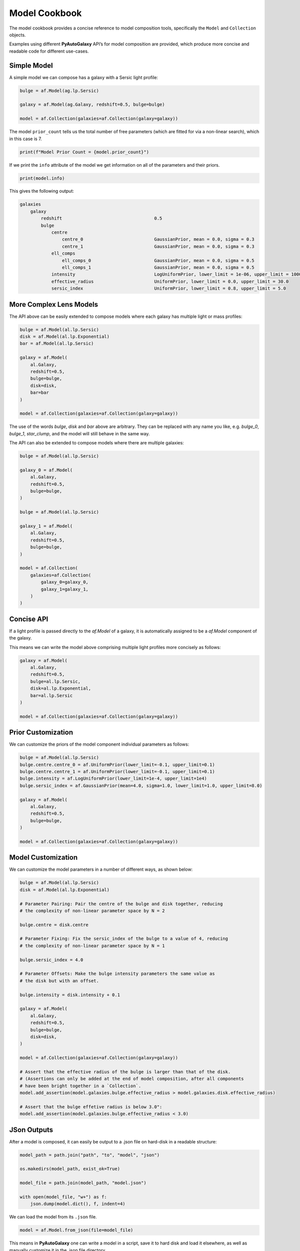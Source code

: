 .. _model_cookbook:

Model Cookbook
==============

The model cookbook provides a concise reference to model composition tools, specifically the ``Model``
and ``Collection`` objects.

Examples using different **PyAutoGalaxy** API’s for model composition are provided, which produce more concise and
readable code for different use-cases.

Simple Model
------------

A simple model we can compose has a galaxy with a Sersic light profile:

.. code-block:: python

    bulge = af.Model(ag.lp.Sersic)
    
    galaxy = af.Model(ag.Galaxy, redshift=0.5, bulge=bulge)
    
    model = af.Collection(galaxies=af.Collection(galaxy=galaxy))

The model ``prior_count`` tells us the total number of free parameters (which are fitted for via a non-linear search),
which in this case is 7.

.. code-block:: python

    print(f"Model Prior Count = {model.prior_count}")

If we print the ``info`` attribute of the model we get information on all of the parameters and their priors.

.. code-block:: python

    print(model.info)

This gives the following output:

.. code-block:: bash

    galaxies
        galaxy
            redshift                                   0.5
            bulge
                centre
                    centre_0                           GaussianPrior, mean = 0.0, sigma = 0.3
                    centre_1                           GaussianPrior, mean = 0.0, sigma = 0.3
                ell_comps
                    ell_comps_0                        GaussianPrior, mean = 0.0, sigma = 0.5
                    ell_comps_1                        GaussianPrior, mean = 0.0, sigma = 0.5
                intensity                              LogUniformPrior, lower_limit = 1e-06, upper_limit = 1000000.0
                effective_radius                       UniformPrior, lower_limit = 0.0, upper_limit = 30.0
                sersic_index                           UniformPrior, lower_limit = 0.8, upper_limit = 5.0

More Complex Lens Models
------------------------

The API above can be easily extended to compose models where each galaxy has multiple light or mass profiles:

.. code-block:: python

    bulge = af.Model(al.lp.Sersic)
    disk = af.Model(al.lp.Exponential)
    bar = af.Model(al.lp.Sersic)

    galaxy = af.Model(
        al.Galaxy,
        redshift=0.5,
        bulge=bulge,
        disk=disk,
        bar=bar
    )

    model = af.Collection(galaxies=af.Collection(galaxy=galaxy))

The use of the words `bulge`, `disk` and `bar` above are arbitrary. They can be replaced with any name you
like, e.g. `bulge_0`, `bulge_1`, `star_clump`, and the model will still behave in the same way.

The API can also be extended to compose models where there are multiple galaxies:

.. code-block:: python

    bulge = af.Model(al.lp.Sersic)

    galaxy_0 = af.Model(
        al.Galaxy,
        redshift=0.5,
        bulge=bulge,
    )

    bulge = af.Model(al.lp.Sersic)

    galaxy_1 = af.Model(
        al.Galaxy,
        redshift=0.5,
        bulge=bulge,
    )

    model = af.Collection(
        galaxies=af.Collection(
            galaxy_0=galaxy_0,
            galaxy_1=galaxy_1, 
        )
    )


Concise API
-----------

If a light profile is passed directly to the `af.Model` of a galaxy, it is automatically assigned to be a `af.Model` 
component of the galaxy.

This means we can write the model above comprising multiple light profiles more concisely as follows:

.. code-block:: python

    galaxy = af.Model(
        al.Galaxy,
        redshift=0.5,
        bulge=al.lp.Sersic,
        disk=al.lp.Exponential,
        bar=al.lp.Sersic
    )

    model = af.Collection(galaxies=af.Collection(galaxy=galaxy))

Prior Customization
-------------------

We can customize the priors of the model component individual parameters as follows:

.. code-block:: python

    bulge = af.Model(al.lp.Sersic)
    bulge.centre.centre_0 = af.UniformPrior(lower_limit=-0.1, upper_limit=0.1)
    bulge.centre.centre_1 = af.UniformPrior(lower_limit=-0.1, upper_limit=0.1)
    bulge.intensity = af.LogUniformPrior(lower_limit=1e-4, upper_limit=1e4)
    bulge.sersic_index = af.GaussianPrior(mean=4.0, sigma=1.0, lower_limit=1.0, upper_limit=8.0)

    galaxy = af.Model(
        al.Galaxy,
        redshift=0.5,
        bulge=bulge,
    )

    model = af.Collection(galaxies=af.Collection(galaxy=galaxy))

Model Customization
-------------------

We can customize the model parameters in a number of different ways, as shown below:

.. code-block:: python

    bulge = af.Model(al.lp.Sersic)
    disk = af.Model(al.lp.Exponential)

    # Parameter Pairing: Pair the centre of the bulge and disk together, reducing
    # the complexity of non-linear parameter space by N = 2

    bulge.centre = disk.centre

    # Parameter Fixing: Fix the sersic_index of the bulge to a value of 4, reducing
    # the complexity of non-linear parameter space by N = 1

    bulge.sersic_index = 4.0

    # Parameter Offsets: Make the bulge intensity parameters the same value as
    # the disk but with an offset.

    bulge.intensity = disk.intensity + 0.1

    galaxy = af.Model(
        al.Galaxy,
        redshift=0.5,
        bulge=bulge,
        disk=disk,
    )

    model = af.Collection(galaxies=af.Collection(galaxy=galaxy))

    # Assert that the effective radius of the bulge is larger than that of the disk.
    # (Assertions can only be added at the end of model composition, after all components
    # have been bright together in a `Collection`.
    model.add_assertion(model.galaxies.bulge.effective_radius > model.galaxies.disk.effective_radius)

    # Assert that the bulge effetive radius is below 3.0":
    model.add_assertion(model.galaxies.bulge.effective_radius < 3.0)

JSon Outputs
------------

After a model is composed, it can easily be output to a .json file on hard-disk in a readable structure:

.. code-block:: python

    model_path = path.join("path", "to", "model", "json")

    os.makedirs(model_path, exist_ok=True)

    model_file = path.join(model_path, "model.json")

    with open(model_file, "w+") as f:
        json.dump(model.dict(), f, indent=4)

We can load the model from its ``.json`` file.

.. code-block:: python

    model = af.Model.from_json(file=model_file)

This means in **PyAutoGalaxy** one can write a model in a script, save it to hard disk and load it elsewhere, as well
as manually customize it in the .json file directory.

Many Profile Models (Advanced)
------------------------------

Features such as the Multi Gaussian Expansion (MGE) and shapelets compose models consisting of 50 - 500+ light
profiles.

The following example notebooks show how to compose and fit these models:

https://github.com/Jammy2211/autogalaxy_workspace/blob/release/notebooks/imaging/modeling/features/multi_gaussian_expansion.ipynb
https://github.com/Jammy2211/autogalaxy_workspace/blob/release/notebooks/imaging/modeling/features/shapelets.ipynb

Model Linking (Advanced)
------------------------

When performing non-linear search chaining, the inferred model of one phase can be linked to the model.

The following example notebooks show how to compose and fit these models:

https://github.com/Jammy2211/autogalaxy_workspace/blob/release/notebooks/imaging/advanced/chaining/start_here.ipynb

Across Datasets (Advanced)
--------------------------

When fitting multiple datasets, model can be composed where the same model component are used across the datasets
but certain parameters are free to vary across the datasets.

The following example notebooks show how to compose and fit these models:

https://github.com/Jammy2211/autogalaxy_workspace/blob/release/notebooks/multi/modeling/start_here.ipynb

Relations (Advanced)
--------------------

In the model above, an extra free parameter ``intensity`` was added for every dataset.

With 2 datasets this did not produce a complex model, but if there are 5+ datasets one will quickly find that the
model complexity increases dramatically.

We can therefore compose models where the free parameter(s) vary according to a user-specified function across the
datasets.

The following example notebooks show how to compose and fit these models:

https://github.com/Jammy2211/autogalaxy_workspace/blob/release/notebooks/multi/modeling/features/wavelength_dependence.ipynb

PyAutoFit API
-------------

**PyAutoFit** is a general model composition library which offers even more ways to compose models not
detailed in this cookbook.

The **PyAutoFit** model composition cookbooks detail this API in more detail:

https://pyautofit.readthedocs.io/en/latest/cookbooks/cookbook_1_basics.html
https://pyautofit.readthedocs.io/en/latest/cookbooks/cookbook_2_collections.html
https://pyautofit.readthedocs.io/en/latest/cookbooks/cookbook_3_multiple_datasets.html
https://pyautofit.readthedocs.io/en/latest/cookbooks/cookbook_4_multi_level.html
https://pyautofit.readthedocs.io/en/latest/cookbooks/cookbook_5_model_linking.html

Wrap Up
-------

This cookbook shows how to compose simple models using the ``af.Model()`` and ``af.Collection()`` objects.
